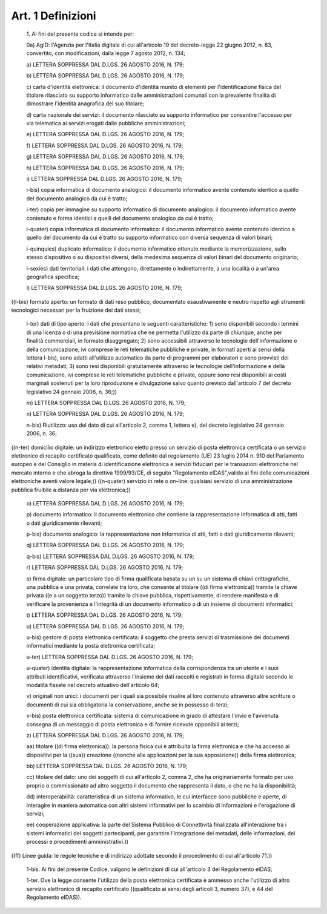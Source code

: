 Art. 1  Definizioni 
^^^^^^^^^^^^^^^^^^^^


  1\. Ai fini del presente codice si intende per: 

  0a\) AgID: l'Agenzia per l'Italia digitale di cui all'articolo  19 del  decreto-legge  22  giugno   2012,   n.   83,   convertito,   con modificazioni, dalla legge 7 agosto 2012, n. 134; 

  a\) LETTERA SOPPRESSA DAL D.LGS. 26 AGOSTO 2016, N. 179; 

  b\) LETTERA SOPPRESSA DAL D.LGS. 26 AGOSTO 2016, N. 179; 

  c\) carta d'identità elettronica: il documento d'identità munito di elementi per l'identificazione fisica del titolare  rilasciato  su supporto informatico dalle amministrazioni comunali con la prevalente finalità di dimostrare l'identità anagrafica del suo titolare; 

  d\) carta  nazionale  dei  servizi:  il  documento  rilasciato  su supporto informatico per consentire l'accesso per via  telematica  ai servizi erogati dalle pubbliche amministrazioni; 

  e\) LETTERA SOPPRESSA DAL D.LGS. 26 AGOSTO 2016, N. 179; 

  f\) LETTERA SOPPRESSA DAL D.LGS. 26 AGOSTO 2016, N. 179; 

  g\) LETTERA SOPPRESSA DAL D.LGS. 26 AGOSTO 2016, N. 179; 

  h\) LETTERA SOPPRESSA DAL D.LGS. 26 AGOSTO 2016, N. 179; 

  i\) LETTERA SOPPRESSA DAL D.LGS. 26 AGOSTO 2016, N. 179; 

  i-bis\) copia informatica di  documento  analogico:  il  documento informatico  avente  contenuto  identico  a  quello   del   documento analogico da cui è tratto; 

  i-ter\) copia per immagine su supporto  informatico  di  documento analogico: il documento informatico avente contenuto e forma identici a quelli del documento analogico da cui è tratto; 

  i-quater\) copia  informatica  di   documento   informatico:   il documento  informatico  avente  contenuto  identico  a   quello   del documento da cui  è  tratto  su  supporto  informatico  con  diversa sequenza di valori binari; 

  i-quinquies\) duplicato  informatico:  il  documento  informatico ottenuto mediante la memorizzazione, sullo stesso  dispositivo  o  su dispositivi diversi, della medesima sequenza  di  valori  binari  del documento originario; 

  i-sexies\) dati territoriali: i dati che attengono, direttamente o indirettamente, a una località o a un'area geografica specifica; 

  l\) LETTERA SOPPRESSA DAL D.LGS. 26 AGOSTO 2016, N. 179; 


((l-bis) formato  aperto:  un  formato  di  dati  reso  pubblico, documentato  esaustivamente  e   neutro   rispetto   agli   strumenti tecnologici necessari per la fruizione dei dati stessi; 

  l-ter\) dati di tipo aperto: i dati  che  presentano  le  seguenti caratteristiche: 1) sono disponibili secondo i termini di una licenza o di una previsione normativa che ne permetta l'utilizzo da parte  di chiunque, anche per finalità commerciali, in  formato  disaggregato; 2) sono accessibili  attraverso  le  tecnologie  dell'informazione  e della comunicazione, ivi comprese le  reti  telematiche  pubbliche  e private, in formati aperti ai sensi della lettera l-bis), sono adatti all'utilizzo automatico da parte di programmi per elaboratori e  sono provvisti  dei  relativi   metadati;   3)   sono   resi   disponibili gratuitamente attraverso  le  tecnologie  dell'informazione  e  della comunicazione, ivi comprese le reti telematiche pubbliche e  private, oppure sono resi disponibili ai costi marginali sostenuti per la loro riproduzione e divulgazione salvo quanto previsto dall'articolo 7 del decreto legislativo 24 gennaio 2006, n. 36;)) 

  m\) LETTERA SOPPRESSA DAL D.LGS. 26 AGOSTO 2016, N. 179; 

  n\) LETTERA SOPPRESSA DAL D.LGS. 26 AGOSTO 2016, N. 179; 

  n-bis\) Riutilizzo: uso del dato di cui all'articolo 2,  comma  1, lettera e), del decreto legislativo 24 gennaio 2006, n. 36; 


((n-ter) domicilio  digitale:  un  indirizzo  elettronico  eletto presso un servizio di posta elettronica  certificata  o  un  servizio elettronico di recapito certificato qualificato,  come  definito  dal regolamento (UE) 23 luglio 2014 n. 910 del Parlamento europeo  e  del Consiglio  in  materia  di  identificazione  elettronica  e   servizi fiduciari per le transazioni elettroniche nel mercato interno  e  che abroga la direttiva 1999/93/CE, di seguito "Regolamento eIDAS",valido ai fini delle comunicazioni elettroniche aventi valore legale;)) 
((n-quater) servizio in rete o on-line: qualsiasi servizio di una amministrazione pubblica fruibile a distanza per via elettronica;)) 

  o\) LETTERA SOPPRESSA DAL D.LGS. 26 AGOSTO 2016, N. 179; 

  p\) documento informatico: il documento elettronico  che  contiene la rappresentazione informatica di atti, fatti o dati  giuridicamente rilevanti; 

  p-bis\) documento analogico: la rappresentazione  non  informatica di atti, fatti o dati giuridicamente rilevanti; 

  q\) LETTERA SOPPRESSA DAL D.LGS. 26 AGOSTO 2016, N. 179; 

  q-bis\) LETTERA SOPPRESSA DAL D.LGS. 26 AGOSTO 2016, N. 179; 

  r\) LETTERA SOPPRESSA DAL D.LGS. 26 AGOSTO 2016, N. 179; 

  s\) firma digitale:  un  particolare  tipo  di  firma  qualificata basata su un su un sistema di chiavi crittografiche, una  pubblica  e una privata, correlate tra loro, che consente al titolare ((di  firma elettronica)) tramite la chiave privata ((e  a  un  soggetto  terzo)) tramite la chiave pubblica, rispettivamente, di rendere  manifesta  e di  verificare  la  provenienza  e  l'integrità  di   un   documento informatico o di un insieme di documenti informatici; 

  t\) LETTERA SOPPRESSA DAL D.LGS. 26 AGOSTO 2016, N. 179; 

  u\) LETTERA SOPPRESSA DAL D.LGS. 26 AGOSTO 2016, N. 179; 

  u-bis\) gestore di posta elettronica certificata: il soggetto  che presta servizi di trasmissione dei documenti informatici mediante  la posta elettronica certificata; 

  u-ter\) LETTERA SOPPRESSA DAL D.LGS. 26 AGOSTO 2016, N. 179; 

  u-quater\) identità  digitale:  la  rappresentazione  informatica della corrispondenza tra un utente e i suoi attributi identificativi, verificata attraverso l'insieme dei dati  raccolti  e  registrati  in forma digitale secondo le modalità  fissate  nel  decreto  attuativo dell'articolo 64; 

  v\) originali non unici: i documenti per  i  quali  sia  possibile risalire al loro contenuto attraverso altre scritture o documenti  di cui sia obbligatoria la conservazione, anche se in possesso di terzi; 

  v-bis\) posta elettronica certificata: sistema di comunicazione in grado di attestare l'invio e l'avvenuta consegna di un  messaggio  di posta elettronica e di fornire ricevute opponibili ai terzi; 

  z\) LETTERA SOPPRESSA DAL D.LGS. 26 AGOSTO 2016, N. 179; 

  aa\) titolare ((di firma elettronica)): la persona fisica  cui  è attribuita la firma elettronica e che ha accesso ai  dispositivi  per la  ((sua))  creazione  ((nonché  alle  applicazioni  per   la   sua apposizione)) della firma elettronica; 

  bb\) LETTERA SOPPRESSA DAL D.LGS. 26 AGOSTO 2016, N. 179; 

  cc\) titolare del dato: uno dei soggetti di  cui  all'articolo  2, comma  2,  che  ha  originariamente  formato  per   uso   proprio   o commissionato ad altro soggetto il documento che rappresenta il dato, o che ne ha la disponibilità; 

  dd\) interoperabilità: caratteristica di un sistema  informativo, le cui interfacce sono pubbliche e aperte, di interagire  in  maniera automatica  con  altri  sistemi  informativi  per   lo   scambio   di informazioni e l'erogazione di servizi; 

  ee\) cooperazione applicativa: la parte del  Sistema  Pubblico  di Connettività finalizzata all'interazione tra i  sistemi  informatici dei soggetti partecipanti, per garantire l'integrazione dei metadati, delle informazioni, dei processi e procedimenti amministrativi.)) 


((ff) Linee guida: le regole tecniche  e  di  indirizzo  adottate secondo il procedimento di cui all'articolo 71.)) 

  1-bis\. Ai fini del presente Codice, valgono le definizioni  di  cui all'articolo 3 del Regolamento eIDAS; 

  1-ter\. Ove la legge consente  l'utilizzo  della  posta  elettronica certificata è ammesso anche l'utilizzo di altro servizio elettronico di recapito certificato ((qualificato  ai  sensi  degli  articoli  3, numero 37), e 44 del Regolamento eIDAS)). 

